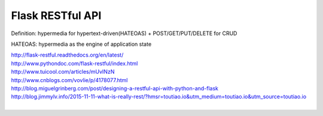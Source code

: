 Flask RESTful API
=================

Definition: hypermedia for hypertext-driven(HATEOAS) + POST/GET/PUT/DELETE for CRUD

HATEOAS: hypermedia as the engine of application state

| http://flask-restful.readthedocs.org/en/latest/
| http://www.pythondoc.com/flask-restful/index.html
| http://www.tuicool.com/articles/mUvINzN
| http://www.cnblogs.com/vovlie/p/4178077.html
| http://blog.miguelgrinberg.com/post/designing-a-restful-api-with-python-and-flask
| http://blog.jimmylv.info/2015-11-11-what-is-really-rest/?hmsr=toutiao.io&utm_medium=toutiao.io&utm_source=toutiao.io
|


